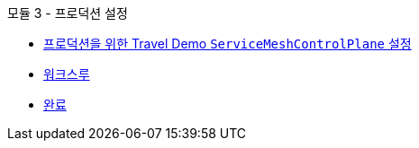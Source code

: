 .모듈 3 - 프로덕션 설정
* xref:intro.adoc[프로덕션을 위한 Travel Demo `ServiceMeshControlPlane` 설정]
* xref:walkthrough.adoc[워크스루]
* xref:finish.adoc[완료]
